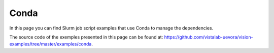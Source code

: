 Conda
-----

In this page you can find Slurm job script examples that use Conda to manage the dependencies.

The source code of the exemples presented in this page can be found at: https://github.com/vistalab-uevora/vision-examples/tree/master/examples/conda.
